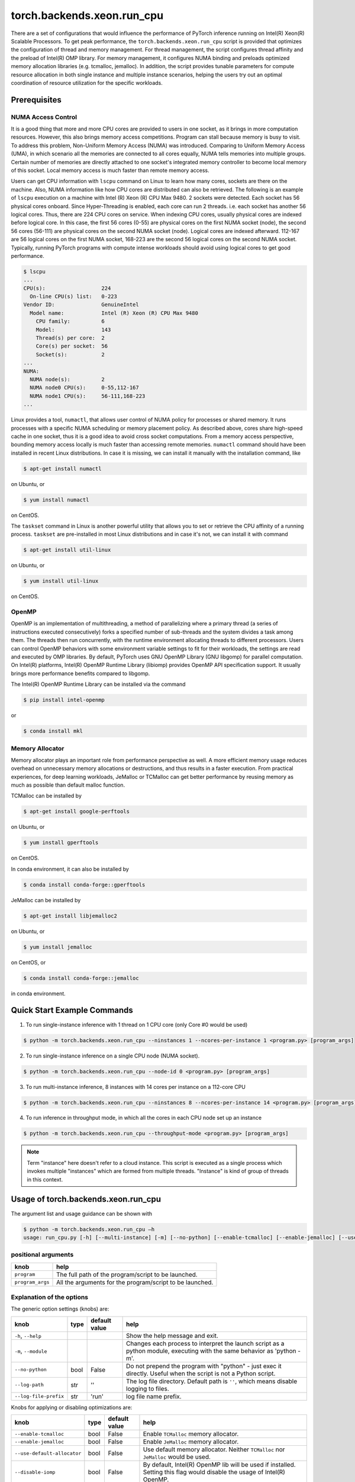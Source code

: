 torch.backends.xeon.run_cpu
===========================

There are a set of configurations that would influence the performance of PyTorch inference running on Intel(R) Xeon(R) Scalable Processors.
To get peak performance, the ``torch.backends.xeon.run_cpu`` script is provided that optimizes the configuration of thread and memory management.
For thread management, the script configures thread affinity and the preload of Intel(R) OMP library.
For memory management, it configures NUMA binding and preloads optimized memory allocation libraries (e.g. tcmalloc, jemalloc).
In addition, the script provides tunable parameters for compute resource allocation in both single instance and multiple instance scenarios,
helping the users try out an optimal coordination of resource utilization for the specific workloads.

Prerequisites
-------------

NUMA Access Control
~~~~~~~~~~~~~~~~~~~

It is a good thing that more and more CPU cores are provided to users in one socket, as it brings in more computation resources.
However, this also brings memory access competitions. Program can stall because memory is busy to visit.
To address this problem, Non-Uniform Memory Access (NUMA) was introduced.
Comparing to Uniform Memory Access (UMA), in which scenario all the memories are connected to all cores equally,
NUMA tells memories into multiple groups. Certain number of memories are directly attached to one socket's integrated memory controller to become local memory of this socket.
Local memory access is much faster than remote memory access.

Users can get CPU information with ``lscpu`` command on Linux to learn how many cores, sockets are there on the machine.
Also, NUMA information like how CPU cores are distributed can also be retrieved.
The following is an example of ``lscpu`` execution on a machine with Intel (R) Xeon (R) CPU Max 9480.
2 sockets were detected. Each socket has 56 physical cores onboard. Since Hyper-Threading is enabled, each core can run 2 threads.
i.e. each socket has another 56 logical cores. Thus, there are 224 CPU cores on service.
When indexing CPU cores, usually physical cores are indexed before logical core.
In this case, the first 56 cores (0-55) are physical cores on the first NUMA socket (node), the second 56 cores (56-111) are physical cores on the second NUMA socket (node).
Logical cores are indexed afterward. 112-167 are 56 logical cores on the first NUMA socket,
168-223 are the second 56 logical cores on the second NUMA socket.
Typically, running PyTorch programs with compute intense workloads should avoid using logical cores to get good performance.

.. code-block:: console

   $ lscpu
   ...
   CPU(s):                  224
     On-line CPU(s) list:   0-223
   Vendor ID:               GenuineIntel
     Model name:            Intel (R) Xeon (R) CPU Max 9480
       CPU family:          6
       Model:               143
       Thread(s) per core:  2
       Core(s) per socket:  56
       Socket(s):           2
   ...
   NUMA:
     NUMA node(s):          2
     NUMA node0 CPU(s):     0-55,112-167
     NUMA node1 CPU(s):     56-111,168-223
   ...

Linux provides a tool, ``numactl``, that allows user control of NUMA policy for processes or shared memory.
It runs processes with a specific NUMA scheduling or memory placement policy.
As described above, cores share high-speed cache in one socket, thus it is a good idea to avoid cross socket computations.
From a memory access perspective, bounding memory access locally is much faster than accessing remote memories.
``numactl`` command should have been installed in recent Linux distributions. In case it is missing, we can install it manually with the installation command, like

.. code-block:: console

   $ apt-get install numactl

on Ubuntu, or

.. code-block:: console

   $ yum install numactl

on CentOS.

The ``taskset`` command in Linux is another powerful utility that allows you to set or retrieve the CPU affinity of a running process.
``taskset`` are pre-installed in most Linux distributions and in case it's not, we can install it with command

.. code-block:: console

   $ apt-get install util-linux

on Ubuntu, or

.. code-block:: console

   $ yum install util-linux

on CentOS.

OpenMP
~~~~~~

OpenMP is an implementation of multithreading, a method of parallelizing where a primary thread (a series of instructions executed consecutively) forks a specified number of sub-threads and the system divides a task among them. The threads then run concurrently, with the runtime environment allocating threads to different processors.
Users can control OpenMP behaviors with some environment variable settings to fit for their workloads, the settings are read and executed by OMP libraries. By default, PyTorch uses GNU OpenMP Library (GNU libgomp) for parallel computation. On Intel(R) platforms, Intel(R) OpenMP Runtime Library (libiomp) provides OpenMP API specification support. It usually brings more performance benefits compared to libgomp.

The Intel(R) OpenMP Runtime Library can be installed via the command

.. code-block:: console

   $ pip install intel-openmp

or

.. code-block:: console

   $ conda install mkl

Memory Allocator
~~~~~~~~~~~~~~~~

Memory allocator plays an important role from performance perspective as well. A more efficient memory usage reduces overhead on unnecessary memory allocations or destructions, and thus results in a faster execution. From practical experiences, for deep learning workloads, JeMalloc or TCMalloc can get better performance by reusing memory as much as possible than default malloc function.

TCMalloc can be installed by

.. code-block:: console

   $ apt-get install google-perftools

on Ubuntu, or

.. code-block:: console

   $ yum install gperftools

on CentOS.

In conda environment, it can also be installed by

.. code-block:: console

   $ conda install conda-forge::gperftools

JeMalloc can be installed by

.. code-block:: console

   $ apt-get install libjemalloc2

on Ubuntu, or

.. code-block:: console

   $ yum install jemalloc

on CentOS, or

.. code-block:: console

   $ conda install conda-forge::jemalloc

in conda environment.


Quick Start Example Commands
----------------------------

1. To run single-instance inference with 1 thread on 1 CPU core (only Core #0 would be used)

.. code-block:: console

   $ python -m torch.backends.xeon.run_cpu --ninstances 1 --ncores-per-instance 1 <program.py> [program_args]

2. To run single-instance inference on a single CPU node (NUMA socket).

.. code-block:: console

   $ python -m torch.backends.xeon.run_cpu --node-id 0 <program.py> [program_args]

3. To run multi-instance inference, 8 instances with 14 cores per instance on a 112-core CPU

.. code-block:: console

   $ python -m torch.backends.xeon.run_cpu --ninstances 8 --ncores-per-instance 14 <program.py> [program_args]

4. To run inference in throughput mode, in which all the cores in each CPU node set up an instance

.. code-block:: console

   $ python -m torch.backends.xeon.run_cpu --throughput-mode <program.py> [program_args]

.. note::

   Term "instance" here doesn't refer to a cloud instance. This script is executed as a single process which invokes multiple "instances" which are formed from multiple threads. "Instance" is kind of group of threads in this context.

Usage of torch.backends.xeon.run_cpu
------------------------------------

The argument list and usage guidance can be shown with

.. code-block:: console

   $ python -m torch.backends.xeon.run_cpu –h
   usage: run_cpu.py [-h] [--multi-instance] [-m] [--no-python] [--enable-tcmalloc] [--enable-jemalloc] [--use-default-allocator] [--disable-iomp] [--ncores-per-instance] [--ninstances] [--skip-cross-node-cores] [--rank] [--latency-mode] [--throughput-mode] [--node-id] [--use-logical-core] [--disable-numactl] [--disable-taskset] [--core-list] [--log-path] [--log-file-prefix] <program> [program_args]

positional arguments
~~~~~~~~~~~~~~~~~~~~

+------------------+---------------------------------------------------------+
| knob             | help                                                    |
+==================+=========================================================+
| ``program``      | The full path of the program/script to be launched.     |
+------------------+---------------------------------------------------------+
| ``program_args`` | All the arguments for the program/script to be launched.|
+------------------+---------------------------------------------------------+

Explanation of the options
~~~~~~~~~~~~~~~~~~~~~~~~~~

The generic option settings (knobs) are:

+----------------------+------+---------------+-------------------------------------------------------------------------------------------------------------------------+
| knob                 | type | default value | help                                                                                                                    |
+======================+======+===============+=========================================================================================================================+
| ``-h``, ``--help``   |      |               | Show the help message and exit.                                                                                         |
+----------------------+------+---------------+-------------------------------------------------------------------------------------------------------------------------+
| ``-m``, ``--module`` |      |               | Changes each process to interpret the launch script as a python module, executing with the same behavior as 'python -m'.|
+----------------------+------+---------------+-------------------------------------------------------------------------------------------------------------------------+
| ``--no-python``      | bool | False         | Do not prepend the program with "python" - just exec it directly. Useful when the script is not a Python script.        |
+----------------------+------+---------------+-------------------------------------------------------------------------------------------------------------------------+
| ``--log-path``       | str  | ''            | The log file directory. Default path is ``''``, which means disable logging to files.                                   |
+----------------------+------+---------------+-------------------------------------------------------------------------------------------------------------------------+
| ``--log-file-prefix``| str  | 'run'         | log file name prefix.                                                                                                   |
+----------------------+------+---------------+-------------------------------------------------------------------------------------------------------------------------+

Knobs for applying or disabling optimizations are:

+-----------------------------+------+---------------+--------------------------------------------------------------------------------------------------------------------------+
| knob                        | type | default value | help                                                                                                                     |
+=============================+======+===============+==========================================================================================================================+
| ``--enable-tcmalloc``       | bool | False         | Enable ``TCMalloc`` memory allocator.                                                                                    |
+-----------------------------+------+---------------+--------------------------------------------------------------------------------------------------------------------------+
| ``--enable-jemalloc``       | bool | False         | Enable ``JeMalloc`` memory allocator.                                                                                    |
+-----------------------------+------+---------------+--------------------------------------------------------------------------------------------------------------------------+
| ``--use-default-allocator`` | bool | False         | Use default memory allocator. Neither ``TCMalloc`` nor ``JeMalloc`` would be used.                                       |
+-----------------------------+------+---------------+--------------------------------------------------------------------------------------------------------------------------+
| ``--disable-iomp``          | bool | False         | By default, Intel(R) OpenMP lib will be used if installed. Setting this flag would disable the usage of Intel(R) OpenMP. |
+-----------------------------+------+---------------+--------------------------------------------------------------------------------------------------------------------------+

.. note::

   Memory allocator influences performance. If users do not specify a desired memory allocator, the ``run_cpu`` script will search if any of them is installed in the order of TCMalloc > JeMalloc > PyTorch default memory allocator, and takes the first matched one.

Knobs for controlling instance number and compute resource allocation are:

+-----------------------------+------+---------------+----------------------------------------------------------------------------------------------------------------------------------------------+
| knob                        | type | default value | help                                                                                                                                         |
+=============================+======+===============+==============================================================================================================================================+
| ``--ninstances``            | int  | 0             | Number of instances.                                                                                                                         |
+-----------------------------+------+---------------+----------------------------------------------------------------------------------------------------------------------------------------------+
| ``--ncores-per-instance``   | int  | 0             | Number of cores used by every instance.                                                                                                      |
+-----------------------------+------+---------------+----------------------------------------------------------------------------------------------------------------------------------------------+
| ``--node-id``               | int  | -1            | Node id for multi-instance, by default all nodes will be used.                                                                               |
+-----------------------------+------+---------------+----------------------------------------------------------------------------------------------------------------------------------------------+
| ``--core-list``             | str  | ''            | Specify the core list as "core_id, core_id, ...." or core range as "core_id-core_id". By dafault all the cores will be used.                 |
+-----------------------------+------+---------------+----------------------------------------------------------------------------------------------------------------------------------------------+
| ``--use-logical-core``      | bool | False         | By default only physical cores are used. Specify this flag to use logical cores.                                                             |
+-----------------------------+------+---------------+----------------------------------------------------------------------------------------------------------------------------------------------+
| ``--skip-cross-node-cores`` | bool | False         | Prevent the workload to be executed on cores across NUMA nodes.                                                                              |
+-----------------------------+------+---------------+----------------------------------------------------------------------------------------------------------------------------------------------+
| ``--rank``                  | int  | -1            | Specify instance index to assign ncores_per_instance for rank; otherwise ncores_per_instance will be assigned sequentially to the instances. |
+-----------------------------+------+---------------+----------------------------------------------------------------------------------------------------------------------------------------------+
| ``--multi-instance``        | bool | False         | A quick set to invoke multiple instances of the workload on multi-socket CPU servers.                                                        |
+-----------------------------+------+---------------+----------------------------------------------------------------------------------------------------------------------------------------------+
| ``--latency-mode``          | bool | False         | A quick set to invoke benchmarking with latency mode, in which all physical cores are used and 4 cores per instance.                         |
+-----------------------------+------+---------------+----------------------------------------------------------------------------------------------------------------------------------------------+
| ``--throughput-mode``       | bool | False         | A quick set to invoke benchmarking with throughput mode, in which all physical cores are used and 1 numa node per instance.                  |
+-----------------------------+------+---------------+----------------------------------------------------------------------------------------------------------------------------------------------+
| ``--disable-numactl``       | bool | False         | By default ``numactl`` command is used to control NUMA access. Setting this flag will disable it.                                            |
+-----------------------------+------+---------------+----------------------------------------------------------------------------------------------------------------------------------------------+
| ``--disable-taskset``       | bool | False         | Disable the usage of ``taskset`` command.                                                                                                    |
+-----------------------------+------+---------------+----------------------------------------------------------------------------------------------------------------------------------------------+

.. note::

   Environment variables that will be set by this script include

   +------------------+-------------------------------------------------------------------------------------------------+
   | Environ Variable |                                             Value                                               |
   +==================+=================================================================================================+
   |    LD_PRELOAD    | Depending on knobs you set, <lib>/libiomp5.so, <lib>/libjemalloc.so, <lib>/libtcmalloc.so might |
   |                  | be appended to LD_PRELOAD.                                                                      |
   +------------------+-------------------------------------------------------------------------------------------------+
   |   KMP_AFFINITY   | If libiomp5.so is preloaded, KMP_AFFINITY could be set to "granularity=fine,compact,1,0".       |
   +------------------+-------------------------------------------------------------------------------------------------+
   |   KMP_BLOCKTIME  | If libiomp5.so is preloaded, KMP_BLOCKTIME is set to "1".                                       |
   +------------------+-------------------------------------------------------------------------------------------------+
   |  OMP_NUM_THREADS | value of ncores_per_instance                                                                    |
   +------------------+-------------------------------------------------------------------------------------------------+
   |    MALLOC_CONF   | If libjemalloc.so is preloaded, MALLOC_CONF will be set to                                      |
   |                  | "oversize_threshold:1,background_thread:true,metadata_thp:auto".                                |
   +------------------+-------------------------------------------------------------------------------------------------+

   Please note that the script respects environment variables set preliminarily. i.e. If you have set the environment variables mentioned above before running the script, the values of the variables will not overwritten by the script.
